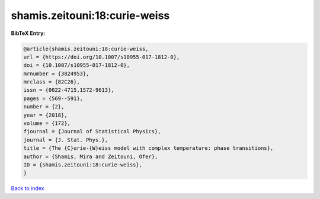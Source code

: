 shamis.zeitouni:18:curie-weiss
==============================

.. :cite:t:`shamis.zeitouni:18:curie-weiss`

.. bibliography:: ../../All.bib

**BibTeX Entry:**

.. code-block:: bibtex

   @article{shamis.zeitouni:18:curie-weiss,
   url = {https://doi.org/10.1007/s10955-017-1812-0},
   doi = {10.1007/s10955-017-1812-0},
   mrnumber = {3824953},
   mrclass = {82C26},
   issn = {0022-4715,1572-9613},
   pages = {569--591},
   number = {2},
   year = {2018},
   volume = {172},
   fjournal = {Journal of Statistical Physics},
   journal = {J. Stat. Phys.},
   title = {The {C}urie-{W}eiss model with complex temperature: phase transitions},
   author = {Shamis, Mira and Zeitouni, Ofer},
   ID = {shamis.zeitouni:18:curie-weiss},
   }

`Back to index <../index>`_

